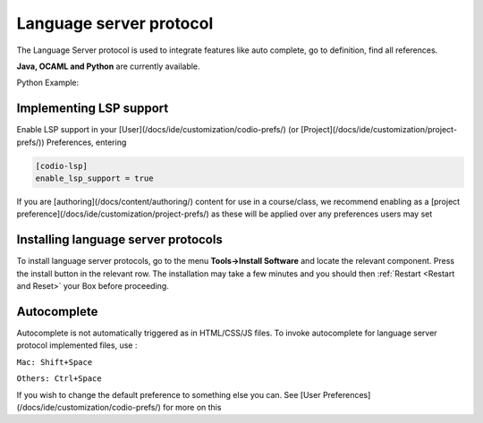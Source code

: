 Language server protocol
========================

The Language Server protocol is used to integrate features like auto complete, go to definition, find all references.

**Java, OCAML and Python** are currently available.

Python Example:

.. image:: /img/pythonexample.png
   :alt: Python
   


Implementing LSP support
------------------------

Enable LSP support in your [User](/docs/ide/customization/codio-prefs/) (or [Project](/docs/ide/customization/project-prefs/)) Preferences, entering

.. code:: ini

    [codio-lsp]
    enable_lsp_support = true

If you are [authoring](/docs/content/authoring/) content for use in a course/class, we recommend enabling as a [project preference](/docs/ide/customization/project-prefs/) as these will be applied over any preferences users may set

Installing language server protocols
------------------------------------

To install language server protocols, go to the menu **Tools->Install Software** and locate the relevant component.  Press the install button in the relevant row. The installation may take a few minutes and you should then :ref:`Restart <Restart and Reset>` your Box before proceeding.

Autocomplete
------------

Autocomplete is not automatically triggered as in HTML/CSS/JS files. To invoke autocomplete for language server protocol implemented files, use :

``Mac: Shift+Space``
    
``Others: Ctrl+Space``

If you wish to change the default preference to something else you can. See [User Preferences](/docs/ide/customization/codio-prefs/) for more on this


